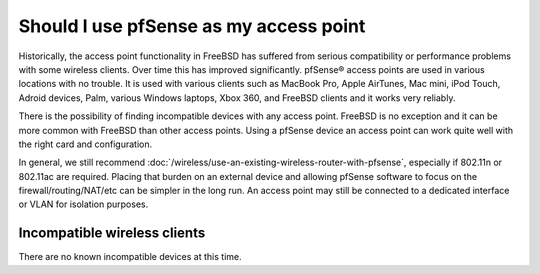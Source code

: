 Should I use pfSense as my access point
=======================================

Historically, the access point functionality in FreeBSD has suffered
from serious compatibility or performance problems with some wireless
clients. Over time this has improved significantly. pfSense® access
points are used in various locations with no trouble. It is used with
various clients such as MacBook Pro, Apple AirTunes, Mac mini, iPod
Touch, Adroid devices, Palm, various Windows laptops, Xbox 360, and
FreeBSD clients and it works very reliably.

There is the possibility of finding incompatible devices with any access
point. FreeBSD is no exception and it can be more common with FreeBSD
than other access points. Using a pfSense device an access point can
work quite well with the right card and configuration.

In general, we still recommend
:doc:`/wireless/use-an-existing-wireless-router-with-pfsense`,
especially if 802.11n or 802.11ac are required. Placing that burden
on an external device and allowing pfSense software to focus on the
firewall/routing/NAT/etc can be simpler in the long run. An access point
may still be connected to a dedicated interface or VLAN for isolation
purposes.

Incompatible wireless clients
-----------------------------

There are no known incompatible devices at this time.
